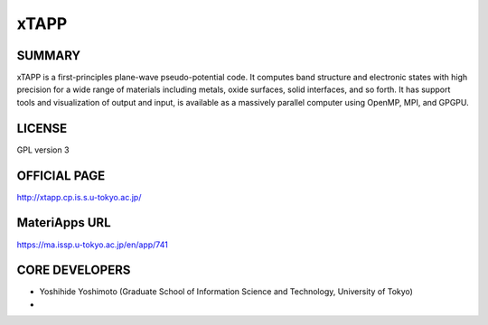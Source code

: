 xTAPP
=====

SUMMARY
-------

xTAPP is a first-principles plane-wave pseudo-potential code. It
computes band structure and electronic states with high precision for a
wide range of materials including metals, oxide surfaces, solid
interfaces, and so forth. It has support tools and visualization of
output and input, is available as a massively parallel computer using
OpenMP, MPI, and GPGPU.

LICENSE
-------

GPL version 3

OFFICIAL PAGE
-------------

http://xtapp.cp.is.s.u-tokyo.ac.jp/

MateriApps URL
--------------

https://ma.issp.u-tokyo.ac.jp/en/app/741

CORE DEVELOPERS
---------------

-  Yoshihide Yoshimoto (Graduate School of Information Science and
   Technology, University of Tokyo)
-  
